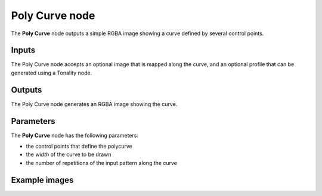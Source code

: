 Poly Curve node
~~~~~~~~~~~~~~

The **Poly Curve** node outputs a simple RGBA image showing a curve defined by several control points.

.. image:: images/node_simple_polycurve.png
	:align: center

Inputs
++++++

The Poly Curve node accepts an optional image that is mapped along the curve,
and an optional profile that can be generated using a Tonality node.

Outputs
+++++++

The Poly Curve node generates an RGBA image showing the curve.

Parameters
++++++++++

The **Poly Curve** node has the following parameters:

* the control points that define the polycurve
* the *width* of the curve to be drawn
* the number of repetitions of the input pattern along the curve

Example images
++++++++++++++

.. image:: images/node_polycurve_samples.png
	:align: center

